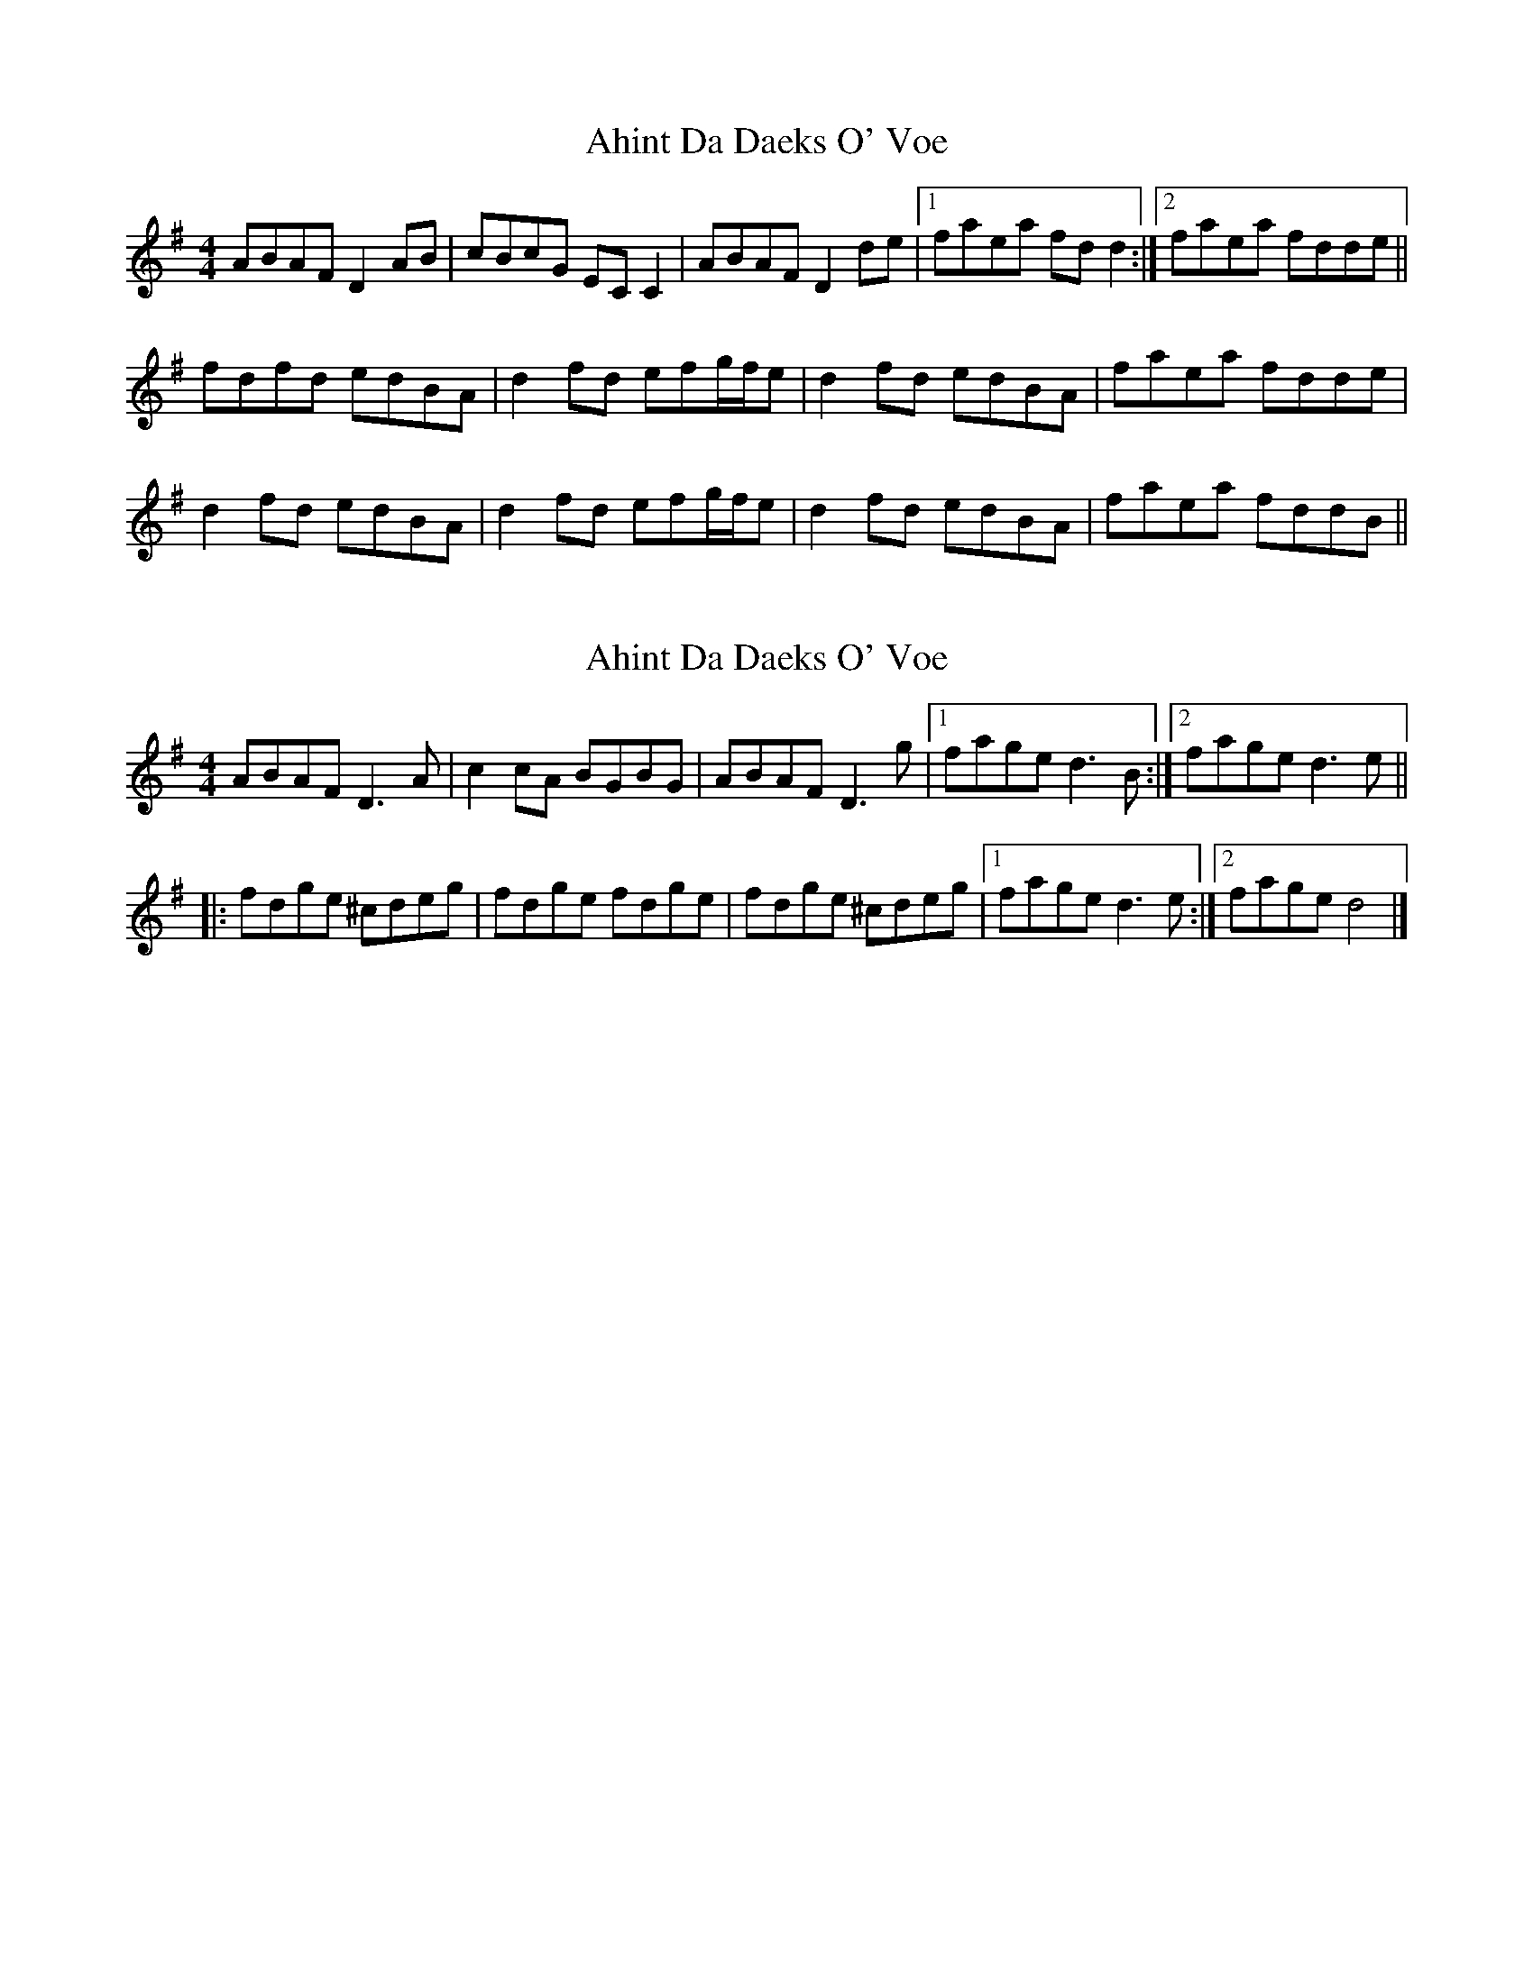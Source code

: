 X: 1
T: Ahint Da Daeks O' Voe
Z: Weejie
S: https://thesession.org/tunes/12042#setting12042
R: reel
M: 4/4
L: 1/8
K: Dmix
ABAF D2AB |cBcG EC C2 |ABAF D2 de |1 faea fd d2 :|2 faea fdde||
fdfd edBA |d2 fd efg/f/e |d2 fd edBA |faea fdde|
d2fd edBA |d2 fd efg/f/e |d2 fd edBA|faea fddB||
X: 2
T: Ahint Da Daeks O' Voe
Z: Jürgen
S: https://thesession.org/tunes/12042#setting21141
R: reel
M: 4/4
L: 1/8
K: Dmix
ABAF D3A |c2cA BGBG |ABAF D3g|1fage d3B:|2 fage d3e||
|:fdge ^cdeg|fdge fdge|fdge ^cdeg|1fage d3e:|2fage d4|]
